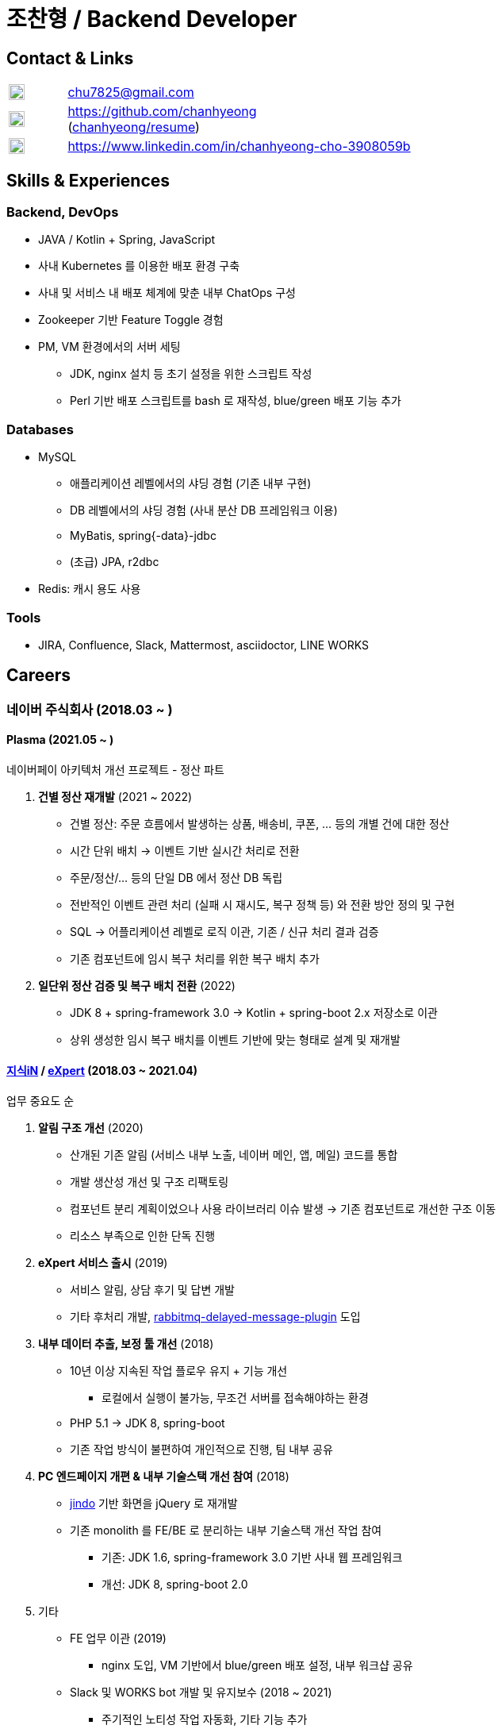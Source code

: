 = 조찬형 / Backend Developer

:spring-organization: https://github.com/spring-projects
:my-commits: commits?author=chanhyeong
:my-github: https://github.com/chanhyeong
:images: ./resources/images

== Contact & Links

[%noheader,cols="1,6",grid=rows,frame=none]
|===
|image:{images}/email.png[Email,20,20] |chu7825@gmail.com

|image:{images}/github-mark.png[Github,20,20] |{my-github} +
({my-github}/resume[chanhyeong/resume])

|image:{images}/linkedin-mark.png[LinkedIn,20,20] |https://www.linkedin.com/in/chanhyeong-cho-3908059b
|===

== Skills & Experiences

=== Backend, DevOps

* JAVA / Kotlin + Spring, JavaScript
* 사내 Kubernetes 를 이용한 배포 환경 구축
* 사내 및 서비스 내 배포 체계에 맞춘 내부 ChatOps 구성
* Zookeeper 기반 Feature Toggle 경험
* PM, VM 환경에서의 서버 세팅
** JDK, nginx 설치 등 초기 설정을 위한 스크립트 작성
** Perl 기반 배포 스크립트를 bash 로 재작성, blue/green 배포 기능 추가

=== Databases

* MySQL
** 애플리케이션 레벨에서의 샤딩 경험 (기존 내부 구현)
** DB 레벨에서의 샤딩 경험 (사내 분산 DB 프레임워크 이용)
** MyBatis, spring{-data}-jdbc
** (초급) JPA, r2dbc
* Redis: 캐시 용도 사용

=== Tools

* JIRA, Confluence, Slack, Mattermost, asciidoctor, LINE WORKS

<<<

== Careers

=== 네이버 주식회사 (2018.03 ~ )

==== Plasma (2021.05 ~ )

네이버페이 아키텍처 개선 프로젝트 - 정산 파트

. *건별 정산 재개발* (2021 ~ 2022)
** 건별 정산: 주문 흐름에서 발생하는 상품, 배송비, 쿠폰, ... 등의 개별 건에 대한 정산
** 시간 단위 배치 -> 이벤트 기반 실시간 처리로 전환
** 주문/정산/... 등의 단일 DB 에서 정산 DB 독립
** 전반적인 이벤트 관련 처리 (실패 시 재시도, 복구 정책 등) 와 전환 방안 정의 및 구현
** SQL -> 어플리케이션 레벨로 로직 이관, 기존 / 신규 처리 결과 검증
** 기존 컴포넌트에 임시 복구 처리를 위한 복구 배치 추가
. *일단위 정산 검증 및 복구 배치 전환* (2022)
** JDK 8 + spring-framework 3.0 -> Kotlin + spring-boot 2.x 저장소로 이관
** 상위 생성한 임시 복구 배치를 이벤트 기반에 맞는 형태로 설계 및 재개발

==== https://kin.naver.com/[지식iN] / https://m.expert.naver.com/[eXpert] (2018.03 ~ 2021.04)

업무 중요도 순

. *알림 구조 개선* (2020)
** 산개된 기존 알림 (서비스 내부 노출, 네이버 메인, 앱, 메일) 코드를 통합
** 개발 생산성 개선 및 구조 리팩토링
** 컴포넌트 분리 계획이었으나 사용 라이브러리 이슈 발생 -> 기존 컴포넌트로 개선한 구조 이동
** 리소스 부족으로 인한 단독 진행
. *eXpert 서비스 출시* (2019)
** 서비스 알림, 상담 후기 및 답변 개발
** 기타 후처리 개발, https://github.com/rabbitmq/rabbitmq-delayed-message-exchange[rabbitmq-delayed-message-plugin] 도입
. *내부 데이터 추출, 보정 툴 개선* (2018)
** 10년 이상 지속된 작업 플로우 유지 + 기능 개선
*** 로컬에서 실행이 불가능, 무조건 서버를 접속해야하는 환경
** PHP 5.1 -> JDK 8, spring-boot
** 기존 작업 방식이 불편하여 개인적으로 진행, 팀 내부 공유
. *PC 엔드페이지 개편 & 내부 기술스택 개선 참여* (2018)
** https://github.com/naver/jindojs-jindo[jindo] 기반 화면을 jQuery 로 재개발
** 기존 monolith 를 FE/BE 로 분리하는 내부 기술스택 개선 작업 참여
*** 기존: JDK 1.6, spring-framework 3.0 기반 사내 웹 프레임워크
*** 개선: JDK 8, spring-boot 2.0
. 기타
** FE 업무 이관 (2019)
*** nginx 도입, VM 기반에서 blue/green 배포 설정, 내부 워크샵 공유
** Slack 및 WORKS bot 개발 및 유지보수 (2018 ~ 2021)
*** 주기적인 노티성 작업 자동화, 기타 기능 추가
*** 주간회의 작성, 점심 메뉴, 서버 재시작, 배포 공지 알림 등
** https://m.kin.naver.com/mobile/choice/home[지식iN CHOiCE] (2019)
*** 외부 연동, 목록 및 페이징 구현, 기존 서비스 스펙 연동 등
** 서비스 장애 방지 (2020)
*** Resilience4j 도입, spring-boot 버전업, 서비스 전체 컴포넌트 모니터링 툴 개발 등
** 기타 서비스 및 내부 개발 과제 참여 (eXpert 홈개편, 지식iN / eXpert 프로필 분리, 기술스택 개선 후속, ...)

== Education

* 아주대학교 소프트웨어학과 졸업 (2012.03 ~ 2018.08)

== Others

* spring repository 들에 대한 오탈자 수정 ({spring-organization}/spring-framework/{my-commits}[spring-framework], {spring-organization}/spring-boot{my-commits}[spring-boot], {spring-organization}/spring-kafka/{my-commits}[spring-kafka] 등)
* 2020 부스트캠프 멘토링 (Slack clone 프로젝트)
** 3개 팀, 총 10명. 코드 리뷰, 과제 진행 간 질의 응답 등
* 관심사 위주의 개인, 소규모 단위 study - {my-github}/study[repository]

